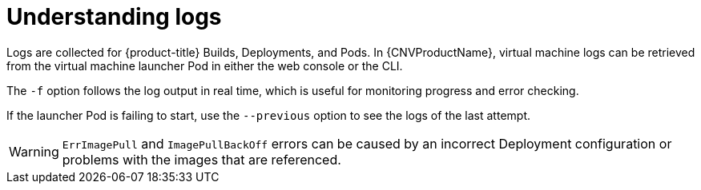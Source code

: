// Module included in the following assemblies:
//
// * cnv_users_guide/cnv-logs-events.adoc

[id="cnv-understanding-logs_{context}"]
= Understanding logs

Logs are collected for {product-title} Builds, Deployments, and Pods. 
In {CNVProductName}, virtual machine logs can be retrieved from the 
virtual machine launcher Pod in either the web console or the CLI.

The `-f` option follows the log output in real time, which is useful for
monitoring progress and error checking.

If the launcher Pod is failing to start, use the
`--previous` option to see the logs of the last attempt.

[WARNING]
====
`ErrImagePull` and `ImagePullBackOff` errors can be caused by
an incorrect Deployment configuration or problems with the images that are
referenced.
====

